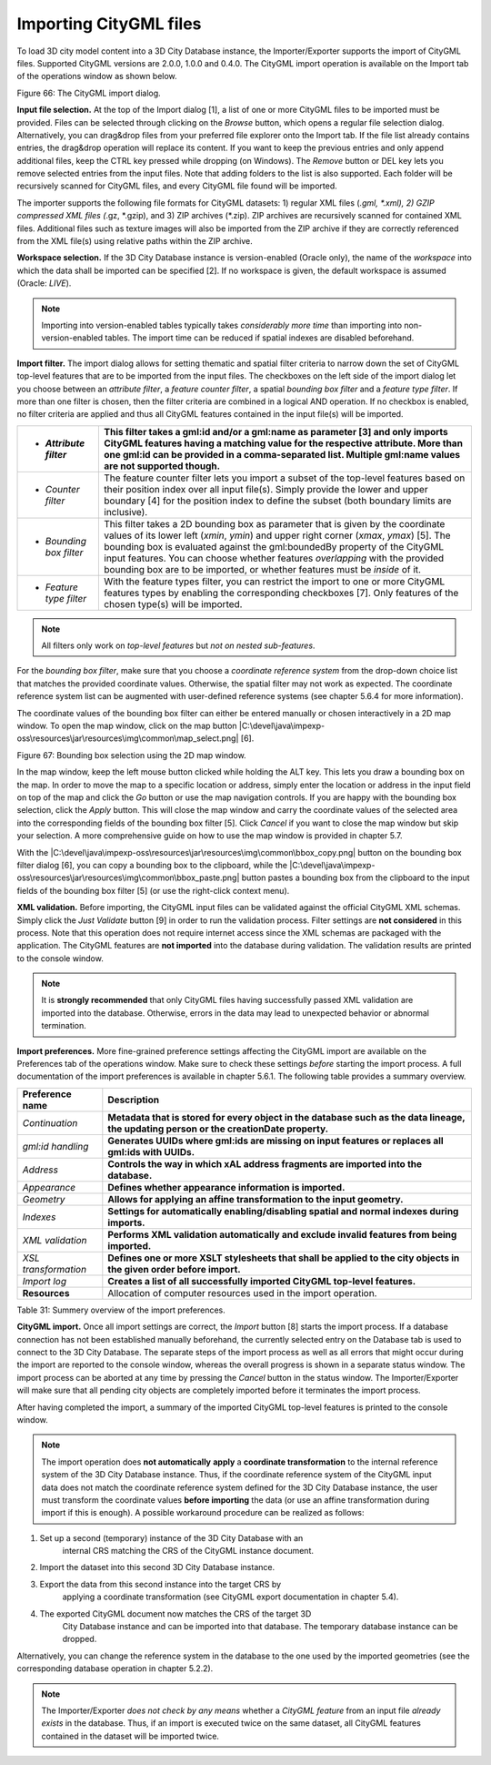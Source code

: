 Importing CityGML files
-----------------------

To load 3D city model content into a 3D City Database instance, the
Importer/Exporter supports the import of CityGML files. Supported
CityGML versions are 2.0.0, 1.0.0 and 0.4.0. The CityGML import
operation is available on the Import tab of the operations window as
shown below.

|image76|

Figure 66: The CityGML import dialog.

**Input file selection.** At the top of the Import dialog [1], a list of
one or more CityGML files to be imported must be provided. Files can be
selected through clicking on the *Browse* button, which opens a regular
file selection dialog. Alternatively, you can drag&drop files from your
preferred file explorer onto the Import tab. If the file list already
contains entries, the drag&drop operation will replace its content. If
you want to keep the previous entries and only append additional files,
keep the CTRL key pressed while dropping (on Windows). The *Remove*
button or DEL key lets you remove selected entries from the input files.
Note that adding folders to the list is also supported. Each folder will
be recursively scanned for CityGML files, and every CityGML file found
will be imported.

The importer supports the following file formats for CityGML datasets:
1) regular XML files (*.gml, \*.xml), 2) GZIP compressed XML files
(*.gz, \*.gzip), and 3) ZIP archives (*.zip). ZIP archives are
recursively scanned for contained XML files. Additional files such as
texture images will also be imported from the ZIP archive if they are
correctly referenced from the XML file(s) using relative paths within
the ZIP archive.

**Workspace selection.** If the 3D City Database instance is
version-enabled (Oracle only), the name of the *workspace* into which
the data shall be imported can be specified [2]. If no workspace is
given, the default workspace is assumed (Oracle: *LIVE*).

.. note::
   Importing into version-enabled tables typically takes
   *considerably more time* than importing into non-version-enabled tables.
   The import time can be reduced if spatial indexes are disabled
   beforehand.

**Import filter.** The import dialog allows for setting thematic and
spatial filter criteria to narrow down the set of CityGML top-level
features that are to be imported from the input files. The checkboxes on
the left side of the import dialog let you choose between an *attribute
filter*, a *feature* *counter filter*, a spatial *bounding box filter*
and a *feature type filter*. If more than one filter is chosen, then the
filter criteria are combined in a logical AND operation. If no checkbox
is enabled, no filter criteria are applied and thus all CityGML features
contained in the input file(s) will be imported.

======================== ============================================================================================================================================================================================================================================================================================================================================================================================================================
-  *Attribute filter*    This filter takes a gml:id and/or a gml:name as parameter [3] and only imports CityGML features having a matching value for the respective attribute. More than one gml:id can be provided in a comma-separated list. Multiple gml:name values are not supported though.
======================== ============================================================================================================================================================================================================================================================================================================================================================================================================================
-  *Counter filter*      The feature counter filter lets you import a subset of the top-level features based on their position index over all input file(s). Simply provide the lower and upper boundary [4] for the position index to define the subset (both boundary limits are inclusive).
-  *Bounding box filter* This filter takes a 2D bounding box as parameter that is given by the coordinate values of its lower left (*x\ min*, *y\ min*) and upper right corner (*x\ max*, *y\ max*) [5]. The bounding box is evaluated against the gml:boundedBy property of the CityGML input features. You can choose whether features *overlapping* with the provided bounding box are to be imported, or whether features must be *inside* of it.
-  *Feature type filter* With the feature types filter, you can restrict the import to one or more CityGML features types by enabling the corresponding checkboxes [7]. Only features of the chosen type(s) will be imported.
======================== ============================================================================================================================================================================================================================================================================================================================================================================================================================

.. note::
   All filters only work on *top-level features* but *not on nested
   sub-features*.

For the *bounding box filter*, make sure that you choose a *coordinate
reference system* from the drop-down choice list that matches the
provided coordinate values. Otherwise, the spatial filter may not work
as expected. The coordinate reference system list can be augmented with
user-defined reference systems (see chapter 5.6.4 for more information).

The coordinate values of the bounding box filter can either be entered
manually or chosen interactively in a 2D map window. To open the map
window, click on the map button
|C:\devel\java\impexp-oss\resources\jar\resources\img\common\map_select.png|
[6].

|image77|

Figure 67: Bounding box selection using the 2D map window.

In the map window, keep the left mouse button clicked while holding the
ALT key. This lets you draw a bounding box on the map. In order to move
the map to a specific location or address, simply enter the location or
address in the input field on top of the map and click the *Go* button
or use the map navigation controls. If you are happy with the bounding
box selection, click the *Apply* button. This will close the map window
and carry the coordinate values of the selected area into the
corresponding fields of the bounding box filter [5]. Click *Cancel* if
you want to close the map window but skip your selection. A more
comprehensive guide on how to use the map window is provided in chapter
5.7.

With the
|C:\devel\java\impexp-oss\resources\jar\resources\img\common\bbox_copy.png|
button on the bounding box filter dialog [6], you can copy a bounding
box to the clipboard, while the
|C:\devel\java\impexp-oss\resources\jar\resources\img\common\bbox_paste.png|
button pastes a bounding box from the clipboard to the input fields of
the bounding box filter [5] (or use the right-click context menu).

**XML validation.** Before importing, the CityGML input files can be
validated against the official CityGML XML schemas. Simply click the
*Just Validate* button [9] in order to run the validation process.
Filter settings are **not considered** in this process. Note that this
operation does not require internet access since the XML schemas are
packaged with the application. The CityGML features are **not imported**
into the database during validation. The validation results are printed
to the console window.

.. note::
   It is **strongly recommended** that only CityGML files having
   successfully passed XML validation are imported into the database.
   Otherwise, errors in the data may lead to unexpected behavior or
   abnormal termination.

**Import preferences.** More fine-grained preference settings affecting
the CityGML import are available on the Preferences tab of the
operations window. Make sure to check these settings *before* starting
the import process. A full documentation of the import preferences is
available in chapter 5.6.1. The following table provides a summary
overview.

==================== ========================================================================================================================================
**Preference name**  **Description**
*Continuation*       **Metadata that is stored for every object in the database such as the data lineage, the updating person or the creationDate property.**
*gml:id handling*    **Generates UUIDs where gml:ids are missing on input features or replaces all gml:ids with UUIDs.**
*Address*            **Controls the way in which xAL address fragments are imported into the database.**
*Appearance*         **Defines whether appearance information is imported.**
*Geometry*           **Allows for applying an affine transformation to the input geometry.**
*Indexes*            **Settings for automatically enabling/disabling spatial and normal indexes during imports.**
*XML validation*     **Performs XML validation automatically and exclude invalid features from being imported.**
*XSL transformation* **Defines one or more XSLT stylesheets that shall be applied to the city objects in the given order before import.**
*Import log*         **Creates a list of all successfully imported CityGML top-level features.**
**Resources**        Allocation of computer resources used in the import operation.
==================== ========================================================================================================================================

Table 31: Summery overview of the import preferences.

**CityGML import.** Once all import settings are correct, the *Import*
button [8] starts the import process. If a database connection has not
been established manually beforehand, the currently selected entry on
the Database tab is used to connect to the 3D City Database. The
separate steps of the import process as well as all errors that might
occur during the import are reported to the console window, whereas the
overall progress is shown in a separate status window. The import
process can be aborted at any time by pressing the *Cancel* button in
the status window. The Importer/Exporter will make sure that all pending
city objects are completely imported before it terminates the import
process.

After having completed the import, a summary of the imported CityGML
top-level features is printed to the console window.

.. note::
   The import operation does **not automatically** **apply** a
   **coordinate transformation** to the internal reference system of the 3D
   City Database instance. Thus, if the coordinate reference system of the
   CityGML input data does not match the coordinate reference system
   defined for the 3D City Database instance, the user must transform the
   coordinate values **before importing** the data (or use an affine
   transformation during import if this is enough). A possible workaround
   procedure can be realized as follows:

1) Set up a second (temporary) instance of the 3D City Database with an
      internal CRS matching the CRS of the CityGML instance document.

2) Import the dataset into this second 3D City Database instance.

3) Export the data from this second instance into the target CRS by
      applying a coordinate transformation (see CityGML export
      documentation in chapter 5.4).

4) The exported CityGML document now matches the CRS of the target 3D
      City Database instance and can be imported into that database. The
      temporary database instance can be dropped.

Alternatively, you can change the reference system in the database to
the one used by the imported geometries (see the corresponding
database operation in chapter 5.2.2).

.. note::
   The Importer/Exporter *does not check by any means* whether a
   *CityGML feature* from an input file *already exists* in the database.
   Thus, if an import is executed twice on the same dataset, all CityGML
   features contained in the dataset will be imported twice.

.. |image76| image:: ../media/image87.png
   :width: 4.5748in
   :height: 6.46937in

.. |image77| image:: ../media/image88.png
   :width: 6.3in
   :height: 4.74236in

.. |C:\devel\java\impexp-oss\resources\jar\resources\img\common\bbox_paste.png| image:: ../media/image89.png
   :width: 0.16667in
   :height: 0.16667in
